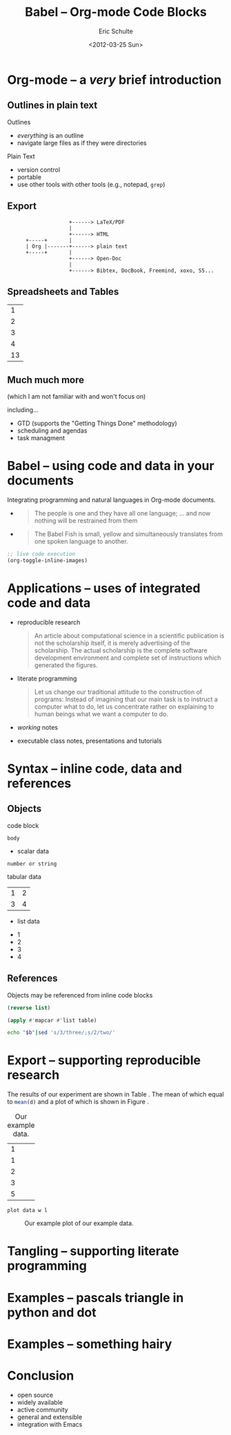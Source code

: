 #+Title: Babel -- Org-mode Code Blocks
#+Author: Eric Schulte
#+Date: <2012-03-25 Sun>
#+Options: toc:nil ^:nil

* Org-mode -- a /very/ brief introduction
** Outlines in plain text
Outlines
- /everything/ is an outline
- navigate large files as if they were directories

Plain Text
- version control
- portable
- use other tools with other tools (e.g., notepad, =grep=)

** Export

:                     +------> LaTeX/PDF
:                     |                
:                     +------> HTML     
:       +-----+       |           
:       | Org |-------+------> plain text
:       +-----+       |                 
:                     +------> Open-Doc  
:                     |               
:                     +------> Bibtex, DocBook, Freemind, xoxo, S5...  

** Spreadsheets and Tables
|  1 |
|  2 |
|  3 |
|  4 |
|----|
| 13 |
#+TBLFM: $1=vsum(@1..@-1)

** Much much more
(which I am not familiar with and won't focus on)

including...
- GTD (supports the "Getting Things Done" methodology)
- scheduling and agendas
- task managment

* Babel -- using code and data in your documents
Integrating programming and natural languages in Org-mode documents.

- [[file:img/tower-of-babel.png]]
  #+begin_quote
  The people is one and they have all one language; ... and now
  nothing will be restrained from them
  #+end_quote

- [[file:img/babelfish.png]]
  #+begin_quote
  The Babel Fish is small, yellow and simultaneously translates from
  one spoken language to another.
  #+end_quote

#+begin_src emacs-lisp :results silent
  ;; live code execution
  (org-toggle-inline-images)
#+end_src

* Applications -- uses of integrated code and data

- reproducible research
  #+begin_quote Buckheit and Donoho 1995
    An article about computational science in a scientific publication
    is not the scholarship itself, it is merely advertising of the
    scholarship. The actual scholarship is the complete software
    development environment and complete set of instructions which
    generated the figures.
  #+end_quote
  
- literate programming
  #+begin_quote Knuth 1984
    Let us change our traditional attitude to the construction of
    programs: Instead of imagining that our main task is to instruct a
    computer what to do, let us concentrate rather on explaining to
    human beings what we want a computer to do.
  #+end_quote

- /working/ notes

- executable class notes, presentations and tutorials

* Syntax -- inline code, data and references
** Objects
code block
#+name: block-name
#+begin_src language header-arguments
  body
#+end_src

- scalar data
#+name: scalar-data
: number or string

tabular data
#+name: tabular-data
| 1 | 2 |
| 3 | 4 |

- list data
#+name: list-data
- 1
- 2
- 3
- 4

** References
Objects may be referenced from inline code blocks

#+name: reverse
#+begin_src emacs-lisp :var list=list-data :results list
  (reverse list)
#+end_src

#+name: transpose
#+begin_src lisp :var table=tabular-data
  (apply #'mapcar #'list table)
#+end_src

#+begin_src sh :var t=transpose :var r=reverse :var b=reverse(transpose(tabular-data))
echo "$b"|sed 's/3/three/;s/2/two/'
#+end_src

* Export -- supporting reproducible research
The results of our experiment are shown in Table \ref{raw}.  The mean
of which equal to src_R[:var d=raw]{mean(d)} and a plot of which is
shown in Figure \ref{raw-plot}.

#+Caption: Our example data.
#+label: raw
#+name: raw
| 1 |
| 1 |
| 2 |
| 3 |
| 5 |

#+name: raw-plot
#+begin_src gnuplot :var data=raw :file raw.png
  plot data w l
#+end_src

#+Caption: Our example plot of our example data.
#+label: raw-plot
#+attr_latex: width=8cm
#+RESULTS: raw-plot
[[file:raw.png]]

* Tangling -- supporting literate programming
* Examples -- pascals triangle in python and dot
* Examples -- something hairy
* Conclusion
- open source
- widely available
- active community
- general and extensible
- integration with Emacs
